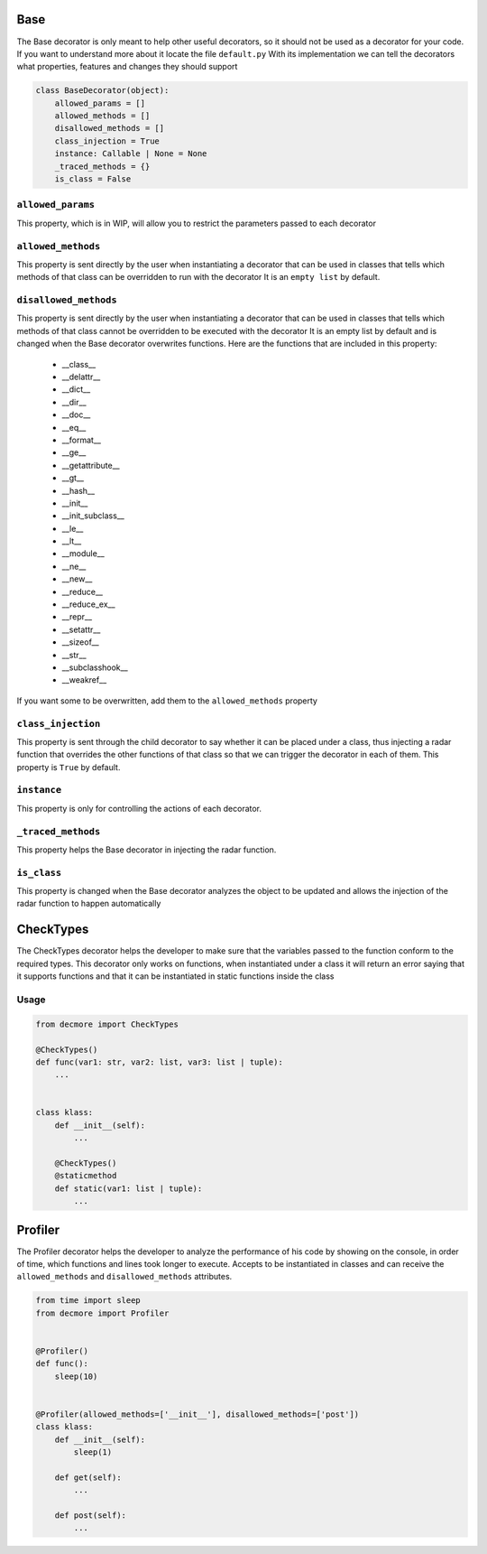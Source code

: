 .. _decorators:

Base
===============

The Base decorator is only meant to help other useful decorators, so it should not be used as a decorator for your code.
If you want to understand more about it locate the file ``default.py``
With its implementation we can tell the decorators what properties, features and changes they should support

.. code-block:: python

    class BaseDecorator(object):
        allowed_params = []
        allowed_methods = []
        disallowed_methods = []
        class_injection = True
        instance: Callable | None = None
        _traced_methods = {}
        is_class = False


``allowed_params``
-------------------------
This property, which is in WIP, will allow you to restrict the parameters passed to each decorator


``allowed_methods``
-------------------------
This property is sent directly by the user when instantiating a decorator that can be used in classes that tells which methods of that class can be overridden to run with the decorator
It is an ``empty list`` by default.


``disallowed_methods``
-------------------------
This property is sent directly by the user when instantiating a decorator that can be used in classes that tells which methods of that class cannot be overridden to be executed with the decorator
It is an empty list by default and is changed when the Base decorator overwrites functions.
Here are the functions that are included in this property:

    * __class__
    * __delattr__
    * __dict__
    * __dir__
    * __doc__
    * __eq__
    * __format__
    * __ge__
    * __getattribute__
    * __gt__
    * __hash__
    * __init__
    * __init_subclass__
    * __le__
    * __lt__
    * __module__
    * __ne__
    * __new__
    * __reduce__
    * __reduce_ex__
    * __repr__
    * __setattr__
    * __sizeof__
    * __str__
    * __subclasshook__
    * __weakref__

If you want some to be overwritten, add them to the ``allowed_methods`` property


``class_injection``
-------------------------
This property is sent through the child decorator to say whether it can be placed under a class, thus injecting a radar function that overrides the other functions of that class so that we can trigger the decorator in each of them.
This property is ``True`` by default.


``instance``
-------------------------
This property is only for controlling the actions of each decorator.


``_traced_methods``
-------------------------
This property helps the Base decorator in injecting the radar function.


``is_class``
-------------------------
This property is changed when the Base decorator analyzes the object to be updated and allows the injection of the radar function to happen automatically


CheckTypes
===============
The CheckTypes decorator helps the developer to make sure that the variables passed to the function conform to the required types.
This decorator only works on functions, when instantiated under a class it will return an error saying that it supports functions and that it can be instantiated in static functions inside the class

Usage
-------------------------

.. code-block:: python

    from decmore import CheckTypes

    @CheckTypes()
    def func(var1: str, var2: list, var3: list | tuple):
        ...


    class klass:
        def __init__(self):
            ...

        @CheckTypes()
        @staticmethod
        def static(var1: list | tuple):
            ...


Profiler
===============
The Profiler decorator helps the developer to analyze the performance of his code by showing on the console, in order of time, which functions and lines took longer to execute.
Accepts to be instantiated in classes and can receive the ``allowed_methods`` and ``disallowed_methods`` attributes.

.. code-block:: python

    from time import sleep
    from decmore import Profiler


    @Profiler()
    def func():
        sleep(10)


    @Profiler(allowed_methods=['__init__'], disallowed_methods=['post'])
    class klass:
        def __init__(self):
            sleep(1)

        def get(self):
            ...

        def post(self):
            ...
